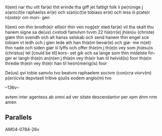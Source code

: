 It(em) nar thu vilt far(e) thit erinde tha giff
jet fattigt folk ii pe(n)nige j s(an)c(t)e raphaelss er(e)
och s(an)c(t)e tobiass er(e) och less iii p(ate)r n(oste)r om mori-
gen

It(em) om thin brodh(e)r ell(e)r thin ven nog(e)r sted 
far(e) vil tha skalt thu hanem signe sa de(us) 
cvstodi famvlvm tvvm 22 h(e)rr(e) jh(es)u (christe) giøm
thin svendh och alt hanss selskab och send
hanem thin engel sce tobiam vt ledh
och j gien lede ath han th(e)m bevar(e) och giø-
me m(et) thin nade och siden giør iii lyffs
och offer th(e)m j th(e)n vey som jh(esu)s (christus) tel [could be til] kors-
set gik och sa lange som thin midelste fin-
ger er langh th(e)n an(n)en j th(e)n vey th(e)r han
til helvid(is) foor th(e)n thredie th(e)n vey th(e)r han til
he(m)merig(is) foor

De(us) qvi tobie samvlo tvo beatvm raphaelem socivm (con)cra viorv(m) p(er)icvla depvtasti tribve q(ui)s eodem anglo(m) tvo

--136v--

avtem inter agentess ab omni ad ver
sitate descendantvr per xpm dnm nrm
	amen

** Parallels
AM04-0784-26v
